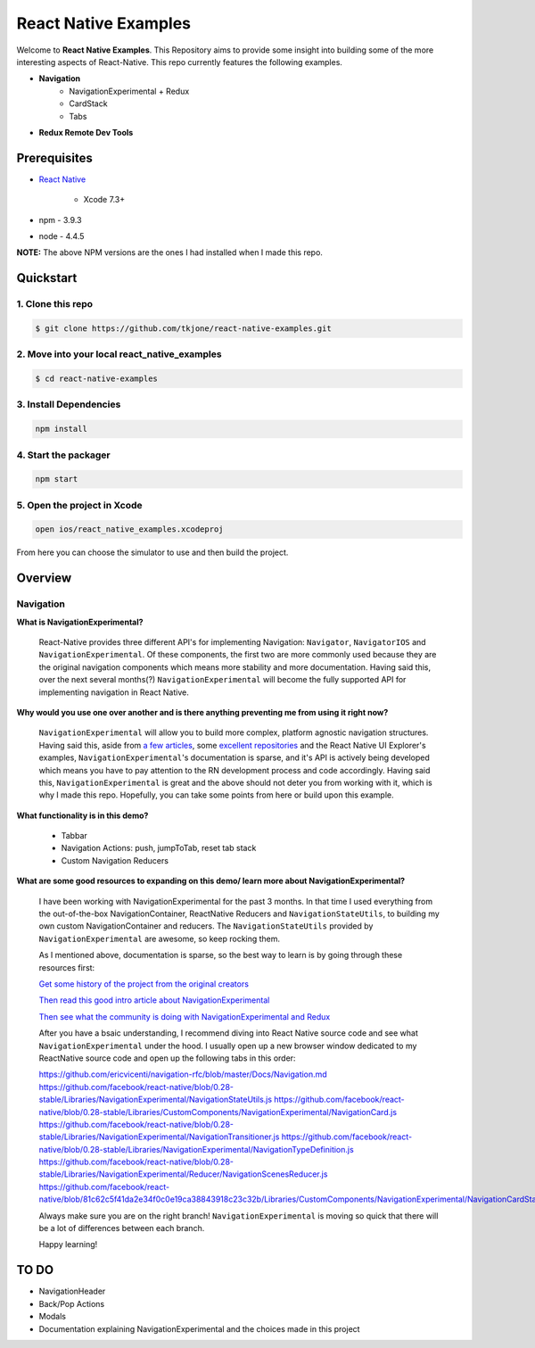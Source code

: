 *********************
React Native Examples
*********************

Welcome to **React Native Examples**.  This Repository aims to provide some insight into building some of the more interesting aspects of React-Native.  This repo currently features the following examples.

* **Navigation**
    - NavigationExperimental + Redux
    - CardStack
    - Tabs

.. image:: docs/images/navigation-experimental-demo.gif

* **Redux Remote Dev Tools**

Prerequisites
=============

* `React Native`_

    - Xcode 7.3+

* npm - 3.9.3
* node - 4.4.5

**NOTE:**  The above NPM versions are the ones I had installed when I made this repo.

Quickstart
==========

1. Clone this repo
------------------

.. code-block:: bash

    $ git clone https://github.com/tkjone/react-native-examples.git


2. Move into your local react_native_examples
---------------------------------------------

.. code-block:: bash

    $ cd react-native-examples


3. Install Dependencies
-----------------------

.. code-block:: bash

    npm install

4. Start the packager
---------------------

.. code-block:: bash

    npm start

5. Open the project in Xcode
----------------------------

.. code-block:: bash

    open ios/react_native_examples.xcodeproj


From here you can choose the simulator to use and then build the project.


Overview
========

Navigation
----------

**What is NavigationExperimental?**

.. epigraph::

   React-Native provides three different API's for implementing Navigation:  ``Navigator``, ``NavigatorIOS`` and ``NavigationExperimental``.  Of these components, the first two are more commonly used because they are the original navigation components which means more stability and more documentation.  Having said this, over the next several months(?) ``NavigationExperimental`` will become the fully supported API for implementing navigation in React Native.

**Why would you use one over another and is there anything preventing me from using it right now?**

.. epigraph::

   ``NavigationExperimental`` will allow you to build more complex, platform agnostic navigation structures.  Having said this, aside from `a few articles`_, some `excellent repositories`_ and the React Native UI Explorer's examples, ``NavigationExperimental``'s documentation is sparse, and it's API is actively being developed which means you have to pay attention to the RN development process and code accordingly.
   Having said this, ``NavigationExperimental`` is great and the above should not deter you from working with it, which is why I made this repo.  Hopefully, you can take some points from here or build upon this example.

**What functionality is in this demo?**

.. epigraph::

    - Tabbar
    - Navigation Actions:  push, jumpToTab, reset tab stack
    - Custom Navigation Reducers

**What are some good resources to expanding on this demo/ learn more about NavigationExperimental?**

.. epigraph::

    I have been working with NavigationExperimental for the past 3 months.  In that time I used everything from the out-of-the-box NavigationContainer, ReactNative Reducers and ``NavigationStateUtils``, to building my own custom NavigationContainer and reducers.  The  ``NavigationStateUtils`` provided by ``NavigationExperimental`` are awesome, so keep rocking them.

    As I mentioned above, documentation is sparse, so the best way to learn is by going through these resources first:

    `Get some history of the project from the original creators`_

    `Then read this good intro article about NavigationExperimental`_

    `Then see what the community is doing with NavigationExperimental and Redux`_

    After you have a bsaic understanding, I recommend diving into React Native source code and see what ``NavigationExperimental`` under the hood.  I usually open up a new browser window dedicated to my ReactNative source code and open up the following tabs in this order:

    https://github.com/ericvicenti/navigation-rfc/blob/master/Docs/Navigation.md
    https://github.com/facebook/react-native/blob/0.28-stable/Libraries/NavigationExperimental/NavigationStateUtils.js
    https://github.com/facebook/react-native/blob/0.28-stable/Libraries/CustomComponents/NavigationExperimental/NavigationCard.js
    https://github.com/facebook/react-native/blob/0.28-stable/Libraries/NavigationExperimental/NavigationTransitioner.js
    https://github.com/facebook/react-native/blob/0.28-stable/Libraries/NavigationExperimental/NavigationTypeDefinition.js
    https://github.com/facebook/react-native/blob/0.28-stable/Libraries/NavigationExperimental/Reducer/NavigationScenesReducer.js
    https://github.com/facebook/react-native/blob/81c62c5f41da2e34f0c0e19ca38843918c23c32b/Libraries/CustomComponents/NavigationExperimental/NavigationCardStackStyleInterpolator.js

    Always make sure you are on the right branch!  ``NavigationExperimental`` is moving so quick that there will be a lot of differences between each branch.

    Happy learning!


TO DO
=====

- NavigationHeader
- Back/Pop Actions
- Modals
- Documentation explaining NavigationExperimental and the choices made in this project


.. _`a few articles`: https://medium.com/@dabit3/first-look-react-native-navigator-experimental-9a7cf39a615b#.vanf1kcmh
.. _`excellent repositories`: https://github.com/jlyman/RN-NavigationExperimental-Redux-Example
.. _`React Native`: http://facebook.github.io/react-native/docs/getting-started.html
.. _`Get some history of the project from the original creators`: https://github.com/ericvicenti/navigation-rfc
.. _`Then read this good intro article about NavigationExperimental`: https://medium.com/@dabit3/first-look-react-native-navigator-experimental-9a7cf39a615b#.b46acu7wc
.. _`Then see what the community is doing with NavigationExperimental and Redux`: https://github.com/jlyman/RN-NavigationExperimental-Redux-Example


